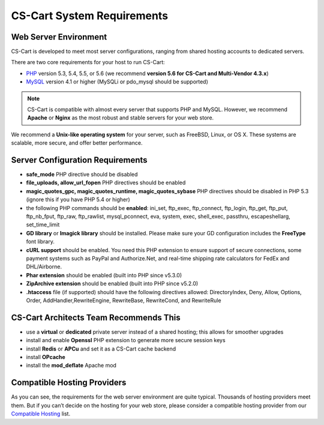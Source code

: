 ***************************
CS-Cart System Requirements
***************************

Web Server Environment
======================
CS-Cart is developed to meet most server configurations, ranging from shared hosting accounts to dedicated servers. 

There are two core requirements for your host to run CS-Cart:

* `PHP <http://www.php.net/>`_ version 5.3, 5.4, 5.5, or 5.6 (we recommend **version 5.6 for CS-Cart and Multi-Vendor 4.3.x**)

* `MySQL <http://www.mysql.com/>`_ version 4.1 or higher (MySQLi or pdo_mysql should be supported)

.. note::

    CS-Cart is compatible with almost every server that supports PHP and MySQL. However, we recommend **Apache** or **Nginx** as the most robust and stable servers for your web store.

We recommend a **Unix-like operating system** for your server, such as FreeBSD, Linux, or OS X. These systems are scalable, more secure, and offer better performance.

Server Configuration Requirements
=================================

* **safe_mode** PHP directive should be disabled
* **file_uploads, allow_url_fopen** PHP directives should be enabled
* **magic_quotes_gpc, magic_quotes_runtime, magic_quotes_sybase** PHP directives should be disabled in PHP 5.3 (ignore this if you have PHP 5.4 or higher)
* the following PHP commands should be **enabled**: ini_set, ftp_exec, ftp_connect, ftp_login, ftp_get, ftp_put, ftp_nb_fput, ftp_raw, ftp_rawlist, mysql_pconnect, eva, system, exec, shell_exec, passthru, escapeshellarg, set_time_limit
* **GD library** or **Imagick library** should be installed. Please make sure your GD configuration includes the **FreeType** font library.
* **cURL support** should be enabled. You need this PHP extension to ensure support of secure connections, some payment systems such as PayPal and Authorize.Net, and real-time shipping rate calculators for FedEx and DHL/Airborne.
* **Phar extension** should be enabled (built into PHP since v5.3.0)
* **ZipArchive extension** should be enabled (built into PHP since v5.2.0)
* **.htaccess** file (if supported) should have the following directives allowed: DirectoryIndex, Deny, Allow, Options, Order, AddHandler,RewriteEngine, RewriteBase, RewriteCond, and RewriteRule

CS-Cart Architects Team Recommends This
=======================================

* use a **virtual** or **dedicated** private server instead of a shared hosting; this allows for smoother upgrades 
* install and enable **Openssl** PHP extension to generate more secure session keys
* install **Redis** or **APCu** and set it as a CS-Cart cache backend
* install **OPcache**
* install the **mod_deflate** Apache mod

Compatible Hosting Providers
============================
As you can see, the requirements for the web server environment are quite typical. Thousands of hosting providers meet them. But if you can’t decide on the hosting for your web store, please consider a compatible hosting provider from our `Compatible Hosting <http://www.cs-cart.com/compatible-hosting.html>`_ list.

